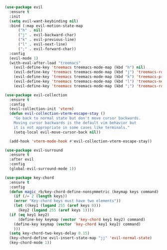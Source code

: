 #+NAME: evil
#+BEGIN_SRC emacs-lisp
  (use-package evil
    :ensure t
    :init
    (setq evil-want-keybinding nil) 
    :bind (:map evil-motion-state-map
		("h" . nil)
		("j" . evil-backward-char)
		("k" . evil-previous-line)
		("l" . evil-next-line)
		(";" . evil-forward-char))
    :config
    (evil-mode 1)
    (with-eval-after-load "treemacs"
      (evil-define-key 'treemacs treemacs-mode-map (kbd "h") nil)
      (evil-define-key 'treemacs treemacs-mode-map (kbd "j") 'treemacs-root-up)
      (evil-define-key 'treemacs treemacs-mode-map (kbd "k") 'treemacs-previous-line)
      (evil-define-key 'treemacs treemacs-mode-map (kbd "l") 'treemacs-next-line)
      (evil-define-key 'treemacs treemacs-mode-map (kbd ";") 'treemacs-root-down)))

  (use-package evil-collection
    :ensure t
    :config
    (evil-collection-init 'vterm)
    (defun evil-collection-vterm-escape-stay ()
      "Go back to normal state but don't move cursor backwards.
      Moving cursor backwards is the default vim behavior but
      it is not appropriate in some cases like terminals."
      (setq-local evil-move-cursor-back nil))

    (add-hook 'vterm-mode-hook #'evil-collection-vterm-escape-stay))

  (use-package evil-surround
    :ensure t
    :after evil
    :config
    (global-evil-surround-mode 1))

  (use-package key-chord
    :ensure t
    :config
    (defun magic_rb/key-chord-define-nonsymmetric (keymap keys command)
      (if (/= 2 (length keys))
	  (error "Key-chord keys must have two elements"))
      (let ((key1 (logand 255 (aref keys 0)))
	    (key2 (logand 255 (aref keys 1))))
	(if (eq key1 key2)
	    (define-key keymap (vector 'key-chord key1 key2) command)
	  (define-key keymap (vector 'key-chord key1 key2) command)
	  )))
    (setq key-chord-two-keys-delay 0.15)
    (key-chord-define evil-insert-state-map "jj" 'evil-normal-state)
    (key-chord-mode 1))
#+END_SRC
